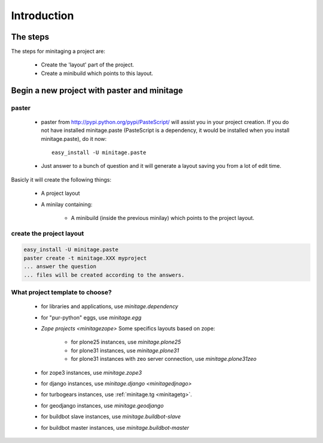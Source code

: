 Introduction
****************

The steps
=========

The steps for minitaging a project are:

    * Create the 'layout' part of the project.
    * Create a minibuild which points to this layout.

Begin a new project with paster and minitage
==============================================

paster
-----------------------
    - paster from http://pypi.python.org/pypi/PasteScript/ will assist you in your project creation.
      If you do not have installed minitage.paste (PasteScript is a dependency, it would be installed when you install minitage.paste), do it now::

        easy_install -U minitage.paste

    - Just answer to a bunch of question and it will generate a layout saving you from a lot of edit time.

Basicly it will create the following things:

 - A project layout
 - A minilay containing:

     - A minibuild (inside the previous minilay) which points to the project layout.


create the project layout
-------------------------

.. sourcecode:: sh

    easy_install -U minitage.paste
    paster create -t minitage.XXX myproject
    ... answer the question
    ... files will be created according to the answers.

What project template to choose?
----------------------------------

    - for libraries and applications, use `minitage.dependency`
    - for "pur-python" eggs, use `minitage.egg`
    - `Zope projects <minitagezope>`
      Some specifics layouts based on zope:

        - for plone25 instances, use `minitage.plone25`
        - for plone31 instances, use `minitage.plone31`
        - for plone31 instances with zeo server connection, use `minitage.plone31zeo`

    - for zope3 instances, use `minitage.zope3`
    - for django instances, use `minitage.django <minitagedjnago>`
    - for turbogears instances, use :ref:`minitage.tg <minitagetg>`.
    - for geodjango instances, use `minitage.geodjango`
    - for buildbot slave instances, use `minitage.buildbot-slave`
    - for buildbot master instances, use `minitage.buildbot-master`

